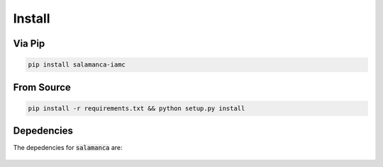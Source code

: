 .. _install:

Install
*******

Via Pip
~~~~~~~

.. code-block:: bash

    pip install salamanca-iamc

From Source
~~~~~~~~~~~

.. code-block:: bash

    pip install -r requirements.txt && python setup.py install

Depedencies
~~~~~~~~~~~

The depedencies for :code:`salamanca` are:

  .. include:: ../requirements.txt
	  :start-line: 1
	  :literal:
